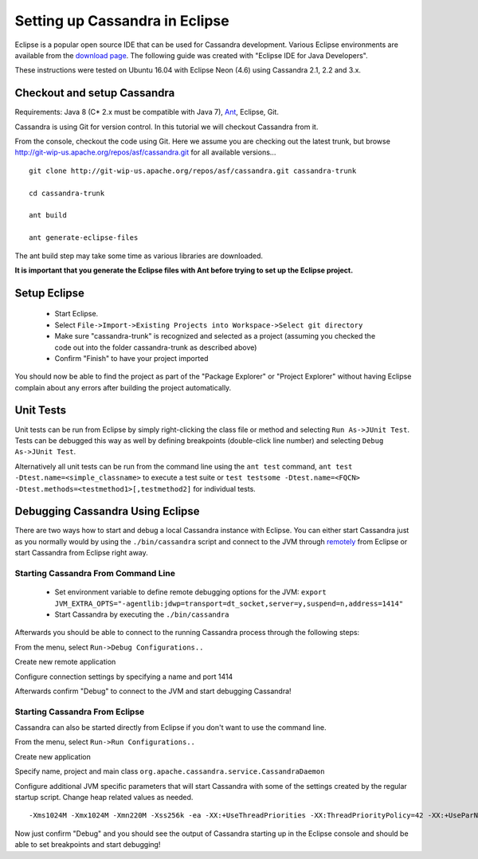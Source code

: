 .. Licensed to the Apache Software Foundation (ASF) under one
.. or more contributor license agreements.  See the NOTICE file
.. distributed with this work for additional information
.. regarding copyright ownership.  The ASF licenses this file
.. to you under the Apache License, Version 2.0 (the
.. "License"); you may not use this file except in compliance
.. with the License.  You may obtain a copy of the License at
..
..     http://www.apache.org/licenses/LICENSE-2.0
..
.. Unless required by applicable law or agreed to in writing, software
.. distributed under the License is distributed on an "AS IS" BASIS,
.. WITHOUT WARRANTIES OR CONDITIONS OF ANY KIND, either express or implied.
.. See the License for the specific language governing permissions and
.. limitations under the License.

.. highlight:: none

Setting up Cassandra in Eclipse
===============================

Eclipse is a popular open source IDE that can be used for Cassandra development. Various Eclipse environments are available from the `download page <https://www.eclipse.org/downloads/eclipse-packages/>`_. The following guide was created with "Eclipse IDE for Java Developers".

These instructions were tested on Ubuntu 16.04 with Eclipse Neon (4.6) using Cassandra 2.1, 2.2 and 3.x.

Checkout and setup Cassandra
----------------------------

Requirements: Java 8 (C* 2.x must be compatible with Java 7), `Ant <http://ant.apache.org/>`_, Eclipse, Git.

Cassandra is using Git for version control. In this tutorial we will checkout Cassandra from it.

From the console, checkout the code using Git. Here we assume you are checking out the latest trunk, but browse http://git-wip-us.apache.org/repos/asf/cassandra.git for all available versions...

::

   git clone http://git-wip-us.apache.org/repos/asf/cassandra.git cassandra-trunk

   cd cassandra-trunk

   ant build

   ant generate-eclipse-files

The ant build step may take some time as various libraries are downloaded.

**It is important that you generate the Eclipse files with Ant before trying to set up the Eclipse project.**

Setup Eclipse
-------------

 * Start Eclipse.
 * Select ``File->Import->Existing Projects into Workspace->Select git directory``
 * Make sure "cassandra-trunk" is recognized and selected as a project (assuming you checked the code out into the folder cassandra-trunk as described above)
 * Confirm "Finish" to have your project imported

You should now be able to find the project as part of the "Package Explorer" or "Project Explorer" without having Eclipse complain about any errors after building the project automatically.

Unit Tests
----------

Unit tests can be run from Eclipse by simply right-clicking the class file or method and selecting ``Run As->JUnit Test``. Tests can be debugged this way as well by defining breakpoints (double-click line number) and selecting ``Debug As->JUnit Test``.

Alternatively all unit tests can be run from the command line using the ``ant test`` command, ``ant test -Dtest.name=<simple_classname>`` to execute a test suite or ``test testsome -Dtest.name=<FQCN> -Dtest.methods=<testmethod1>[,testmethod2]`` for individual tests.

Debugging Cassandra Using Eclipse
---------------------------------

There are two ways how to start and debug a local Cassandra instance with Eclipse. You can either start Cassandra just as you normally would by using the ``./bin/cassandra`` script and connect to the JVM through `remotely <https://docs.oracle.com/javase/8/docs/technotes/guides/troubleshoot/introclientissues005.html>`_ from Eclipse or start Cassandra from Eclipse right away.

Starting Cassandra From Command Line
~~~~~~~~~~~~~~~~~~~~~~~~~~~~~~~~~~~~

 * Set environment variable to define remote debugging options for the JVM:
   ``export JVM_EXTRA_OPTS="-agentlib:jdwp=transport=dt_socket,server=y,suspend=n,address=1414"``
 * Start Cassandra by executing the ``./bin/cassandra``

Afterwards you should be able to connect to the running Cassandra process through the following steps:

From the menu, select ``Run->Debug Configurations..``

.. image:: images/eclipse_debug0.png

Create new remote application

.. image:: images/eclipse_debug1.png

Configure connection settings by specifying a name and port 1414

.. image:: images/eclipse_debug2.png

Afterwards confirm "Debug" to connect to the JVM and start debugging Cassandra!

Starting Cassandra From Eclipse
~~~~~~~~~~~~~~~~~~~~~~~~~~~~~~~

Cassandra can also be started directly from Eclipse if you don't want to use the command line.

From the menu, select ``Run->Run Configurations..``

.. image:: images/eclipse_debug3.png

Create new application

.. image:: images/eclipse_debug4.png

Specify name, project and main class ``org.apache.cassandra.service.CassandraDaemon``

.. image:: images/eclipse_debug5.png

Configure additional JVM specific parameters that will start Cassandra with some of the settings created by the regular startup script. Change heap related values as needed.

::

   -Xms1024M -Xmx1024M -Xmn220M -Xss256k -ea -XX:+UseThreadPriorities -XX:ThreadPriorityPolicy=42 -XX:+UseParNewGC -XX:+UseConcMarkSweepGC -XX:+CMSParallelRemarkEnabled -XX:+UseCondCardMark -javaagent:./lib/jamm-0.3.0.jar -Djava.net.preferIPv4Stack=true

.. image:: images/eclipse_debug6.png

Now just confirm "Debug" and you should see the output of Cassandra starting up in the Eclipse console and should be able to set breakpoints and start debugging!

